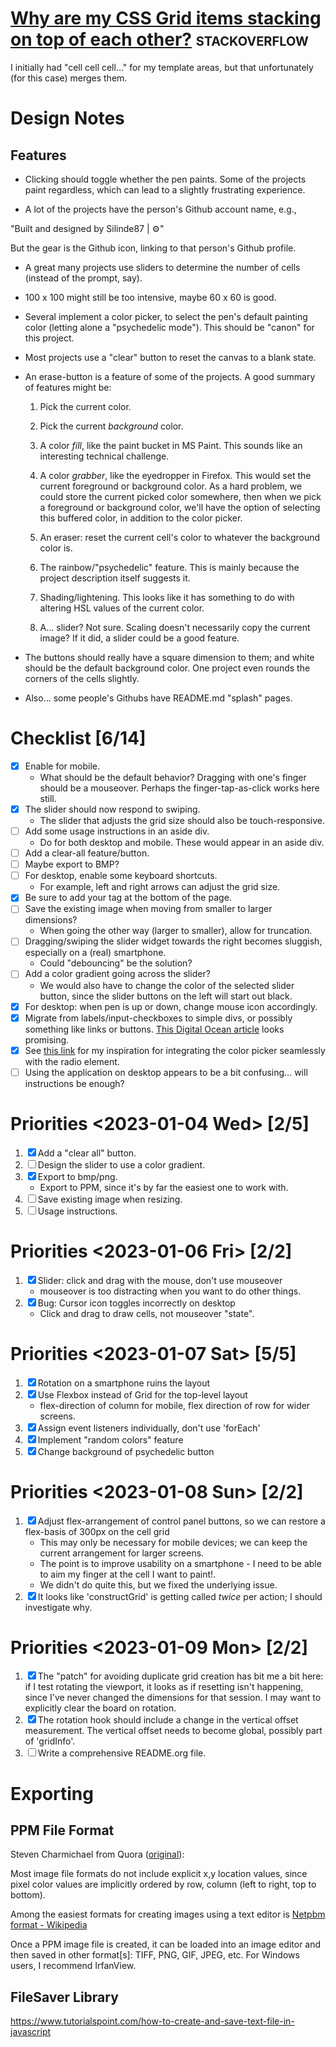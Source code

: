 * [[https://stackoverflow.com/questions/65664522/why-are-my-css-grid-items-stacking-on-top-of-each-other][Why are my CSS Grid items stacking on top of each other?]]    :stackoverflow:

I initially had "cell cell cell..." for my template areas, but that
unfortunately (for this case) merges them.

* Design Notes
** Features
+ Clicking should toggle whether the pen paints. Some of the projects
  paint regardless, which can lead to a slightly frustrating
  experience.

+ A lot of the projects have the person's Github account name, e.g., 

"Built and designed by Silinde87 | ⚙"

But the gear is the Github icon, linking to that person's Github
profile.

+ A great many projects use sliders to determine the number of cells
  (instead of the prompt, say).

+ 100 x 100 might still be too intensive, maybe 60 x 60 is good.

+ Several implement a color picker, to select the pen's default
  painting color (letting alone a "psychedelic mode"). This should be
  "canon" for this project.

+ Most projects use a "clear" button to reset the canvas to a blank state.

+ An erase-button is a feature of some of the projects. A good summary
  of features might be:
  1. Pick the current color.

  2. Pick the current /background/ color. 

  3. A color /fill/, like the paint bucket in MS Paint. This sounds
     like an interesting technical challenge.

  4. A color /grabber/, like the eyedropper in Firefox. This would set
     the current foreground or background color. As a hard problem, we
     could store the current picked color somewhere, then when we pick
     a foreground or background color, we'll have the option of
     selecting this buffered color, in addition to the color picker.

  5. An eraser: reset the current cell's color to whatever the
     background color is.

  6. The rainbow/"psychedelic" feature. This is mainly because the
     project description itself suggests it.

  7. Shading/lightening. This looks like it has something to do with
     altering HSL values of the current color.

  8. A... slider? Not sure. Scaling doesn't necessarily copy the
     current image? If it did, a slider could be a good feature.

+ The buttons should really have a square dimension to them; and white
  should be the default background color. One project even rounds the
  corners of the cells slightly.

+ Also... some people's Githubs have README.md "splash" pages. 
* Checklist [6/14]
+ [X] Enable for mobile.
  - What should be the default behavior? Dragging with one's finger
    should be a mouseover. Perhaps the finger-tap-as-click works here
    still.
+ [X] The slider should now respond to swiping.
  - The slider that adjusts the grid size should also be touch-responsive.
+ [ ] Add some usage instructions in an aside div.
  - Do for both desktop and mobile. These would appear in an aside div.
+ [ ] Add a clear-all feature/button.
+ [ ] Maybe export to BMP?
+ [ ] For desktop, enable some keyboard shortcuts.
  - For example, left and right arrows can adjust the grid size.
+ [X] Be sure to add your tag at the bottom of the page.
+ [ ] Save the existing image when moving from smaller to larger dimensions?
  - When going the other way (larger to smaller), allow for
    truncation.
+ [ ] Dragging/swiping the slider widget towards the right becomes
  sluggish, especially on a (real) smartphone.
  - Could "debouncing" be the solution?
+ [ ] Add a color gradient going across the slider?
  - We would also have to change the color of the selected slider
    button, since the slider buttons on the left will start out black.
+ [X] For desktop: when pen is up or down, change mouse icon accordingly.
+ [X] Migrate from labels/input-checkboxes to simple divs, or possibly
  something like links or buttons. [[https://www.digitalocean.com/community/tutorials/how-to-use-links-and-buttons-with-state-pseudo-classes-in-css][This Digital Ocean article]] looks
  promising.
+ [X] See [[https://stackoverflow.com/a/46988880][this link]] for my inspiration for integrating the color
  picker seamlessly with the radio element.
+ [ ] Using the application on desktop appears to be a bit
  confusing... will instructions be enough?
* Priorities <2023-01-04 Wed> [2/5]
  1. [X] Add a "clear all" button.
  2. [ ] Design the slider to use a color gradient.
  3. [X] Export to bmp/png.
     - Export to PPM, since it's by far the easiest one to work with.
  4. [ ] Save existing image when resizing.
  5. [ ] Usage instructions.

* Priorities <2023-01-06 Fri> [2/2]
  1. [X] Slider: click and drag with the mouse, don't use mouseover
     - mouseover is too distracting when you want to do other things.
  2. [X] Bug: Cursor icon toggles incorrectly on desktop 
     - Click and drag to draw cells, not mouseover "state".

* Priorities <2023-01-07 Sat> [5/5]
  1. [X] Rotation on a smartphone ruins the layout
  2. [X] Use Flexbox instead of Grid for the top-level layout
     - flex-direction of column for mobile, flex direction of row for
       wider screens.
  3. [X] Assign event listeners individually, don't use 'forEach'
  4. [X] Implement "random colors" feature
  5. [X] Change background of psychedelic button

* Priorities <2023-01-08 Sun> [2/2]
  1. [X] Adjust flex-arrangement of control panel buttons, so we can
     restore a flex-basis of 300px on the cell grid
     - This may only be necessary for mobile devices; we can keep the
       current arrangement for larger screens.
     - The point is to improve usability on a smartphone - I need to
       be able to aim my finger at the cell I want to paint!.
     - We didn't do quite this, but we fixed the underlying issue.
  2. [X] It looks like 'constructGrid' is getting called /twice/ per
     action; I should investigate why.

* Priorities <2023-01-09 Mon> [2/2]
  1. [X] The "patch" for avoiding duplicate grid creation has bit me a
     bit here: if I test rotating the viewport, it looks as if
     resetting isn't happening, since I've never changed the
     dimensions for that session. I may want to explicitly clear the
     board on rotation.
  2. [X] The rotation hook should include a change in the vertical
     offset measurement. The vertical offset needs to become global,
     possibly part of 'gridInfo'.
  3. [ ] Write a comprehensive README.org file.

* Exporting
** PPM File Format
Steven Charmichael from Quora ([[https://qr.ae/prKzQZ][original]]):

Most image file formats do not include explicit x,y location values,
since pixel color values are implicitly ordered by row, column (left
to right, top to bottom).

Among the easiest formats for creating images using a text editor is
[[https://en.wikipedia.org/wiki/Netpbm][Netpbm format - Wikipedia]]

Once a PPM image file is created, it can be loaded into an image
editor and then saved in other format[s]: TIFF, PNG, GIF, JPEG,
etc. For Windows users, I recommend IrfanView.

** FileSaver Library
https://www.tutorialspoint.com/how-to-create-and-save-text-file-in-javascript
